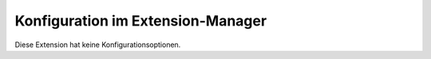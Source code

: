 ~~~~~~~~~~~~~~~~~~~~~~~~~~~~~~~~~~
Konfiguration im Extension-Manager
~~~~~~~~~~~~~~~~~~~~~~~~~~~~~~~~~~

Diese Extension hat keine Konfigurationsoptionen.